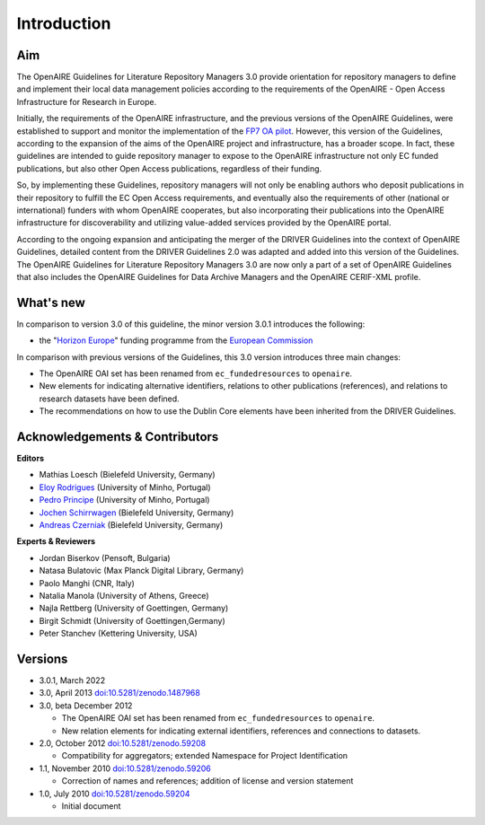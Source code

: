 .. _literature_intro:

Introduction
------------

Aim
^^^
The OpenAIRE Guidelines for Literature Repository Managers 3.0 provide
orientation for repository managers to define and implement their local data
management policies according to the requirements of the OpenAIRE - Open Access
Infrastructure for Research in Europe.

Initially, the requirements of the OpenAIRE infrastructure, and the previous
versions of the OpenAIRE Guidelines, were established to support and monitor the
implementation of the `FP7 OA pilot <http://www.openaire.eu>`_. However, this
version of the Guidelines, according to the expansion of the aims of the
OpenAIRE project and infrastructure, has a broader scope. In fact, these
guidelines are intended to guide repository manager to expose to the OpenAIRE
infrastructure not only EC funded publications, but also other Open Access
publications, regardless of their funding.

So, by implementing these Guidelines, repository managers will not only be
enabling authors who deposit publications in their repository to fulfill the EC
Open Access requirements, and eventually also the requirements of other
(national or international) funders with whom OpenAIRE cooperates,
but also incorporating their publications into the OpenAIRE infrastructure for
discoverability and utilizing value-added services provided by the OpenAIRE portal.

According to the ongoing expansion and anticipating the merger of the DRIVER
Guidelines into the context of OpenAIRE Guidelines, detailed content from the
DRIVER Guidelines 2.0 was adapted and added into this version of the Guidelines.
The OpenAIRE Guidelines for Literature Repository Managers 3.0 are now only a
part of a set of OpenAIRE Guidelines that also includes the OpenAIRE Guidelines
for Data Archive Managers  and the OpenAIRE CERIF-XML profile.

What's new
^^^^^^^^^^
In comparison to version 3.0 of this guideline, the minor version 3.0.1 introduces the following:

* the "`Horizon Europe <https://ec.europa.eu/info/research-and-innovation/funding/funding-opportunities/funding-programmes-and-open-calls/horizon-europe_en>`_" funding programme from the `European Commission <https://ec.europa.eu/>`_

In comparison with previous versions of the Guidelines, this 3.0 version introduces
three main changes:

* The OpenAIRE OAI set has been renamed from ``ec_fundedresources`` to ``openaire``.
* New elements for indicating alternative identifiers, relations to other publications (references), and relations to research datasets have been defined.
* The recommendations on how to use the Dublin Core elements have been inherited from the DRIVER Guidelines.

Acknowledgements & Contributors
^^^^^^^^^^^^^^^^^^^^^^^^^^^^^^^

**Editors**

* Mathias Loesch (Bielefeld University, Germany)
* `Eloy Rodrigues <https://orcid.org/0000-0002-7862-2681>`_ (University of Minho, Portugal)
* `Pedro Principe <https://orcid.org/0000-0002-8588-4196>`_ (University of Minho, Portugal)
* `Jochen Schirrwagen <https://orcid.org/0000-0002-0458-1004>`_ (Bielefeld University, Germany)
* `Andreas Czerniak <https://orcid.org/0000-0003-3883-4169>`_ (Bielefeld University, Germany)

**Experts & Reviewers**

* Jordan Biserkov (Pensoft, Bulgaria)
* Natasa Bulatovic (Max Planck Digital Library, Germany)
* Paolo Manghi (CNR, Italy)
* Natalia Manola (University of Athens, Greece)
* Najla Rettberg (University of Goettingen, Germany)
* Birgit Schmidt (University of Goettingen,Germany)
* Peter Stanchev (Kettering University, USA)

Versions
^^^^^^^^
* 3.0.1, March 2022

* 3.0, April 2013 `doi:10.5281/zenodo.1487968 <http://dx.doi.org/10.5281/zenodo.1487968>`_

* 3.0, beta December 2012

  * The OpenAIRE OAI set has been renamed from ``ec_fundedresources`` to ``openaire``.
  * New relation elements for indicating external identifiers, references and connections to datasets.

* 2.0, October 2012 `doi:10.5281/zenodo.59208 <http://dx.doi.org/10.5281/zenodo.59208>`_

  * Compatibility for aggregators; extended Namespace for Project Identification

* 1.1, November 2010 `doi:10.5281/zenodo.59206 <http://dx.doi.org/10.5281/zenodo.59206>`_

  * Correction of names and references; addition of license and version statement

* 1.0, July 2010 `doi:10.5281/zenodo.59204 <http://dx.doi.org/10.5281/zenodo.59204>`_

  * Initial document
